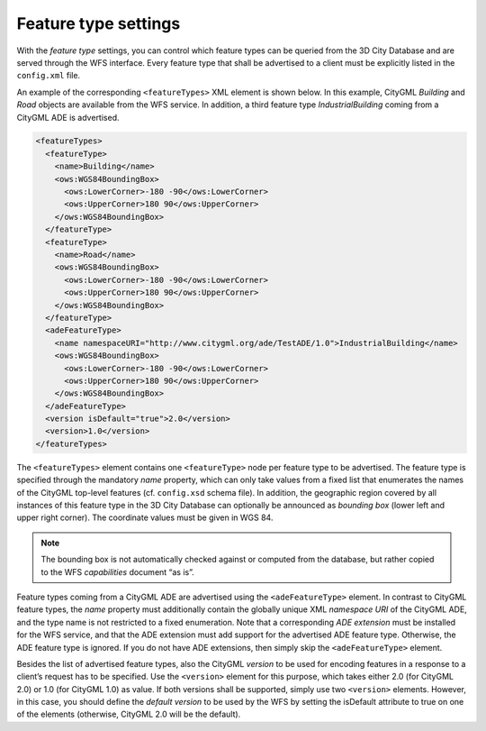 .. _wfs_feature_type_settings_chapter:

Feature type settings
~~~~~~~~~~~~~~~~~~~~~

With the *feature type* settings, you can control which feature types
can be queried from the 3D City Database and are served through the WFS
interface. Every feature type that shall be advertised to a client must
be explicitly listed in the ``config.xml`` file.

An example of the corresponding ``<featureTypes>`` XML element is shown
below. In this example, CityGML *Building* and *Road* objects are
available from the WFS service. In addition, a third feature type
*IndustrialBuilding* coming from a CityGML ADE is advertised.

.. code-block:: xml
   :name: wfs_feature_types_config_listing

   <featureTypes>
     <featureType>
       <name>Building</name>
       <ows:WGS84BoundingBox>
         <ows:LowerCorner>-180 -90</ows:LowerCorner>
         <ows:UpperCorner>180 90</ows:UpperCorner>
       </ows:WGS84BoundingBox>
     </featureType>
     <featureType>
       <name>Road</name>
       <ows:WGS84BoundingBox>
         <ows:LowerCorner>-180 -90</ows:LowerCorner>
         <ows:UpperCorner>180 90</ows:UpperCorner>
       </ows:WGS84BoundingBox>
     </featureType>
     <adeFeatureType>
       <name namespaceURI="http://www.citygml.org/ade/TestADE/1.0">IndustrialBuilding</name>
       <ows:WGS84BoundingBox>
         <ows:LowerCorner>-180 -90</ows:LowerCorner>
         <ows:UpperCorner>180 90</ows:UpperCorner>
       </ows:WGS84BoundingBox>
     </adeFeatureType>
     <version isDefault="true">2.0</version>
     <version>1.0</version>
   </featureTypes>

The ``<featureTypes>`` element contains one ``<featureType>`` node per feature
type to be advertised. The feature type is specified through the
mandatory *name* property, which can only take values from a fixed list
that enumerates the names of the CityGML top-level features (cf.
``config.xsd`` schema file). In addition, the geographic region covered by
all instances of this feature type in the 3D City Database can
optionally be announced as *bounding box* (lower left and upper right
corner). The coordinate values must be given in WGS 84.

.. note::
   The bounding box is not automatically checked against or
   computed from the database, but rather copied to the WFS *capabilities*
   document “as is”.

Feature types coming from a CityGML ADE are advertised using the
``<adeFeatureType>`` element. In contrast to CityGML feature types, the
*name* property must additionally contain the globally unique XML
*namespace URI* of the CityGML ADE, and the type name is not restricted
to a fixed enumeration. Note that a corresponding *ADE extension* must
be installed for the WFS service, and that the ADE extension must add
support for the advertised ADE feature type. Otherwise, the ADE feature
type is ignored. If you do not have ADE extensions, then simply skip the
``<adeFeatureType>`` element.

Besides the list of advertised feature types, also the CityGML *version*
to be used for encoding features in a response to a client’s request has
to be specified. Use the ``<version>`` element for this purpose, which takes
either 2.0 (for CityGML 2.0) or 1.0 (for CityGML 1.0) as value. If both
versions shall be supported, simply use two ``<version>`` elements. However,
in this case, you should define the *default version* to be used by the
WFS by setting the isDefault attribute to true on one of the elements
(otherwise, CityGML 2.0 will be the default).